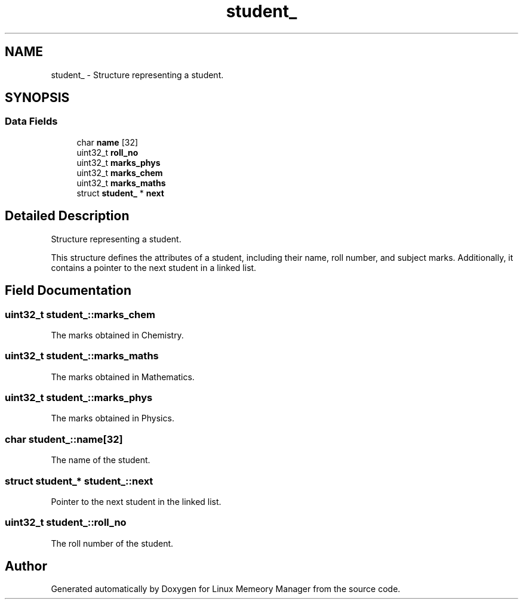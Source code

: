 .TH "student_" 3 "Wed Aug 21 2024" "Linux Memeory Manager" \" -*- nroff -*-
.ad l
.nh
.SH NAME
student_ \- Structure representing a student\&.  

.SH SYNOPSIS
.br
.PP
.SS "Data Fields"

.in +1c
.ti -1c
.RI "char \fBname\fP [32]"
.br
.ti -1c
.RI "uint32_t \fBroll_no\fP"
.br
.ti -1c
.RI "uint32_t \fBmarks_phys\fP"
.br
.ti -1c
.RI "uint32_t \fBmarks_chem\fP"
.br
.ti -1c
.RI "uint32_t \fBmarks_maths\fP"
.br
.ti -1c
.RI "struct \fBstudent_\fP * \fBnext\fP"
.br
.in -1c
.SH "Detailed Description"
.PP 
Structure representing a student\&. 

This structure defines the attributes of a student, including their name, roll number, and subject marks\&. Additionally, it contains a pointer to the next student in a linked list\&. 
.SH "Field Documentation"
.PP 
.SS "uint32_t student_::marks_chem"
The marks obtained in Chemistry\&. 
.SS "uint32_t student_::marks_maths"
The marks obtained in Mathematics\&. 
.SS "uint32_t student_::marks_phys"
The marks obtained in Physics\&. 
.SS "char student_::name[32]"
The name of the student\&. 
.SS "struct \fBstudent_\fP* student_::next"
Pointer to the next student in the linked list\&. 
.SS "uint32_t student_::roll_no"
The roll number of the student\&. 

.SH "Author"
.PP 
Generated automatically by Doxygen for Linux Memeory Manager from the source code\&.
